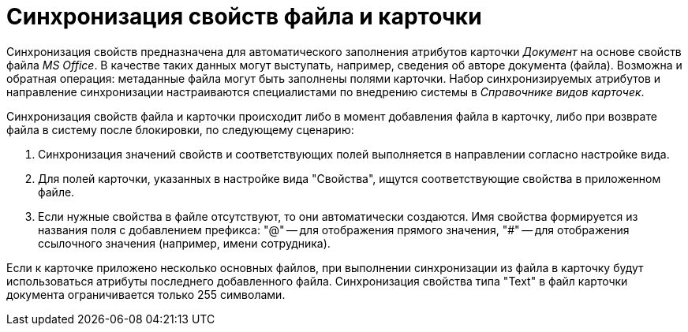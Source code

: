 = Синхронизация свойств файла и карточки

Синхронизация свойств предназначена для автоматического заполнения атрибутов карточки _Документ_ на основе свойств файла _MS Office_. В качестве таких данных могут выступать, например, сведения об авторе документа (файла). Возможна и обратная операция: метаданные файла могут быть заполнены полями карточки. Набор синхронизируемых атрибутов и направление синхронизации настраиваются специалистами по внедрению системы в _Справочнике видов карточек_.

Синхронизация свойств файла и карточки происходит либо в момент добавления файла в карточку, либо при возврате файла в систему после блокировки, по следующему сценарию:

. Синхронизация значений свойств и соответствующих полей выполняется в направлении согласно настройке вида.
. Для полей карточки, указанных в настройке вида "Свойства", ищутся соответствующие свойства в приложенном файле.
. Если нужные свойства в файле отсутствуют, то они автоматически создаются. Имя свойства формируется из названия поля с добавлением префикса: "@" -- для отображения прямого значения, "#" -- для отображения ссылочного значения (например, имени сотрудника).

Если к карточке приложено несколько основных файлов, при выполнении синхронизации из файла в карточку будут использоваться атрибуты последнего добавленного файла. Синхронизация свойства типа "Text" в файл карточки документа ограничивается только 255 символами.
